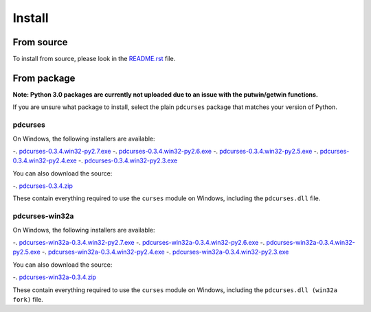 *******
Install
*******

From source
===========

To install from source, please look in the `README.rst`_ file.

From package
============

**Note: Python 3.0 packages are currently not uploaded due to an issue
with the putwin/getwin functions.**

If you are unsure what package to install, select the plain ``pdcurses``
package that matches your version of Python.

pdcurses
--------

On Windows, the following installers are available:

-. `pdcurses-0.3.4.win32-py2.7.exe`_
-. `pdcurses-0.3.4.win32-py2.6.exe`_
-. `pdcurses-0.3.4.win32-py2.5.exe`_
-. `pdcurses-0.3.4.win32-py2.4.exe`_
-. `pdcurses-0.3.4.win32-py2.3.exe`_

You can also download the source:

-. `pdcurses-0.3.4.zip`_

These contain everything required to use the ``curses`` module on
Windows, including the ``pdcurses.dll`` file.

pdcurses-win32a
---------------

On Windows, the following installers are available:

-. `pdcurses-win32a-0.3.4.win32-py2.7.exe`_
-. `pdcurses-win32a-0.3.4.win32-py2.6.exe`_
-. `pdcurses-win32a-0.3.4.win32-py2.5.exe`_
-. `pdcurses-win32a-0.3.4.win32-py2.4.exe`_
-. `pdcurses-win32a-0.3.4.win32-py2.3.exe`_

You can also download the source:

-. `pdcurses-win32a-0.3.4.zip`_

These contain everything required to use the ``curses`` module on
Windows, including the ``pdcurses.dll (win32a fork)`` file.

.. _`README.rst`: https://github.com/jmcb/python-pdcurses/blob/master/README.rst
.. _`pdcurses-win32a-0.3.4.win32-py2.7.exe`: http://github.com/downloads/jmcb/python-pdcurses/pdcurses-win32a-0.3.4.win32-py2.7.exe
.. _`pdcurses-win32a-0.3.4.win32-py2.6.exe`: http://github.com/downloads/jmcb/python-pdcurses/pdcurses-win32a-0.3.4.win32-py2.6.exe
.. _`pdcurses-win32a-0.3.4.win32-py2.5.exe`: http://github.com/downloads/jmcb/python-pdcurses/pdcurses-win32a-0.3.4.win32-py2.5.exe
.. _`pdcurses-win32a-0.3.4.win32-py2.4.exe`: http://github.com/downloads/jmcb/python-pdcurses/pdcurses-win32a-0.3.4.win32-py2.4.exe
.. _`pdcurses-win32a-0.3.4.win32-py2.3.exe`: http://github.com/downloads/jmcb/python-pdcurses/pdcurses-win32a-0.3.4.win32-py2.3.exe
.. _`pdcurses-win32a-0.3.4.zip`: http://github.com/downloads/jmcb/python-pdcurses/pdcurses-win32a-0.3.4.zip
.. _`pdcurses-0.3.4.win32-py2.7.exe`: http://github.com/downloads/jmcb/python-pdcurses/pdcurses-0.3.4.win32-py2.7.exe
.. _`pdcurses-0.3.4.win32-py2.6.exe`: http://github.com/downloads/jmcb/python-pdcurses/pdcurses-0.3.4.win32-py2.6.exe
.. _`pdcurses-0.3.4.win32-py2.5.exe`: http://github.com/downloads/jmcb/python-pdcurses/pdcurses-0.3.4.win32-py2.5.exe
.. _`pdcurses-0.3.4.win32-py2.4.exe`: http://github.com/downloads/jmcb/python-pdcurses/pdcurses-0.3.4.win32-py2.4.exe
.. _`pdcurses-0.3.4.win32-py2.3.exe`: http://github.com/downloads/jmcb/python-pdcurses/pdcurses-0.3.4.win32-py2.3.exe
.. _`pdcurses-0.3.4.zip`: http://github.com/downloads/jmcb/python-pdcurses/pdcurses-0.3.4.zip
